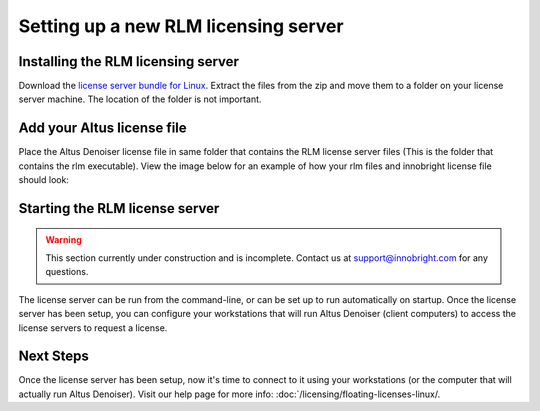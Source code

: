 Setting up a new RLM licensing server
-------------------------------------

Installing the RLM licensing server
###################################

Download the `license server bundle for Linux`__. Extract the files from the zip and move them to a folder on your license server machine. The location of the folder is not important.

__ http://shop.innobright.com/wp-content/uploads/2018/03/RLM-12.1-Linux-Licensing-Package.zip


Add your Altus license file
###########################

Place the Altus Denoiser license file in same folder that contains the RLM license server files (This is the folder that contains the rlm executable).  View the image below for an example of how your rlm files and innobright license file should look:

.. image:: ./licensing/rlmterminal.jpg
   :scale: 80 %
   :align: center


Starting the RLM license server
###############################

.. Warning::
    
    This section currently under construction and is incomplete.  Contact us at support@innobright.com for any questions.  

The license server can be run from the command-line, or can be set up to run automatically on startup.  Once the license server has been setup, you can configure your workstations that will run Altus Denoiser (client computers) to access the license servers to request a license.

Next Steps
##########

Once the license server has been setup, now it's time to connect to it using your workstations (or the computer that will actually run Altus Denoiser).  Visit our help page for more info: :doc:`/licensing/floating-licenses-linux/.